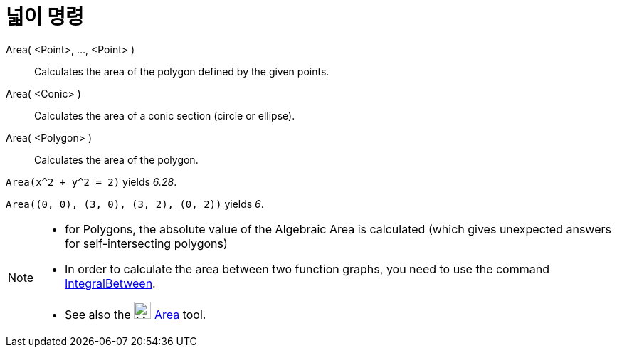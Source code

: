 = 넓이 명령
:page-en: commands/Area
ifdef::env-github[:imagesdir: /ko/modules/ROOT/assets/images]

Area( <Point>, ..., <Point> )::
  Calculates the area of the polygon defined by the given points.
Area( <Conic> )::
  Calculates the area of a conic section (circle or ellipse).
Area( <Polygon> )::
  Calculates the area of the polygon.

[EXAMPLE]
====

`++Area(x^2 + y^2 = 2)++` yields _6.28_.

====

[EXAMPLE]
====

`++Area((0, 0), (3, 0), (3, 2), (0, 2))++` yields _6_.

====

[NOTE]
====

* for Polygons, the absolute value of the Algebraic Area is calculated (which gives unexpected answers for
self-intersecting polygons)
* In order to calculate the area between two function graphs, you need to use the command
xref:/s_index_php?title=IntegralBetween_Command_action=edit_redlink=1.adoc[IntegralBetween].
* See also the image:24px-Mode_area.svg.png[Mode area.svg,width=24,height=24]
xref:/s_index_php?title=Area_Tool_action=edit_redlink=1.adoc[Area] tool.

====
